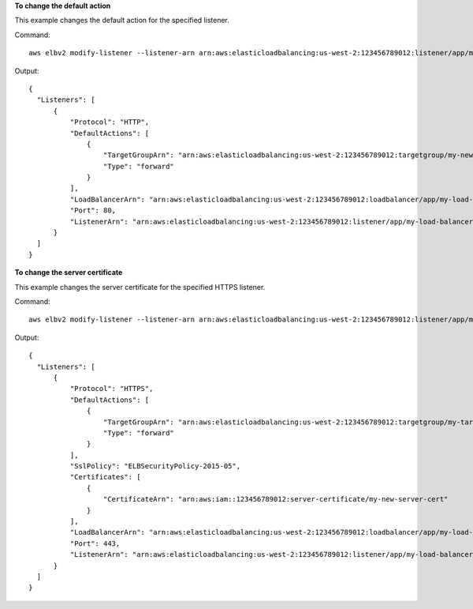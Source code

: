 **To change the default action**

This example changes the default action for the specified listener.

Command::

  aws elbv2 modify-listener --listener-arn arn:aws:elasticloadbalancing:us-west-2:123456789012:listener/app/my-load-balancer/50dc6c495c0c9188/f2f7dc8efc522ab2 --default-actions Type=forward,TargetGroupArn=arn:aws:elasticloadbalancing:us-west-2:123456789012:targetgroup/my-new-targets/2453ed029918f21f

Output::

  {
    "Listeners": [
        {
            "Protocol": "HTTP",
            "DefaultActions": [
                {
                    "TargetGroupArn": "arn:aws:elasticloadbalancing:us-west-2:123456789012:targetgroup/my-new-targets/2453ed029918f21f",
                    "Type": "forward"
                }
            ],
            "LoadBalancerArn": "arn:aws:elasticloadbalancing:us-west-2:123456789012:loadbalancer/app/my-load-balancer/50dc6c495c0c9188",
            "Port": 80,
            "ListenerArn": "arn:aws:elasticloadbalancing:us-west-2:123456789012:listener/app/my-load-balancer/50dc6c495c0c9188/f2f7dc8efc522ab2"
        }
    ]
  }

**To change the server certificate**

This example changes the server certificate for the specified HTTPS listener.

Command::

  aws elbv2 modify-listener --listener-arn arn:aws:elasticloadbalancing:us-west-2:123456789012:listener/app/my-load-balancer/50dc6c495c0c9188/0467ef3c8400ae65 --certificates CertificateArn=arn:aws:iam::123456789012:server-certificate/my-new-server-cert

Output::

  {
    "Listeners": [
        {
            "Protocol": "HTTPS",
            "DefaultActions": [
                {
                    "TargetGroupArn": "arn:aws:elasticloadbalancing:us-west-2:123456789012:targetgroup/my-targets/73e2d6bc24d8a067",
                    "Type": "forward"
                }
            ],
            "SslPolicy": "ELBSecurityPolicy-2015-05",
            "Certificates": [
                {
                    "CertificateArn": "arn:aws:iam::123456789012:server-certificate/my-new-server-cert"
                }
            ],
            "LoadBalancerArn": "arn:aws:elasticloadbalancing:us-west-2:123456789012:loadbalancer/app/my-load-balancer/50dc6c495c0c9188",
            "Port": 443,
            "ListenerArn": "arn:aws:elasticloadbalancing:us-west-2:123456789012:listener/app/my-load-balancer/50dc6c495c0c9188/0467ef3c8400ae65"
        }
    ]
  }
